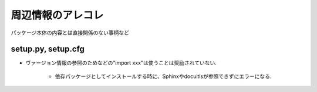 ##################
周辺情報のアレコレ
##################
パッケージ本体の内容とは直接関係のない事柄など

setup.py, setup.cfg
===================

- ヴァージョン情報の参照のためなどの"import xxx"は使うことは奨励されていない.

    - 依存パッケージとしてインストールする時に、Sphinxやdocuitlsが参照できずにエラーになる.
